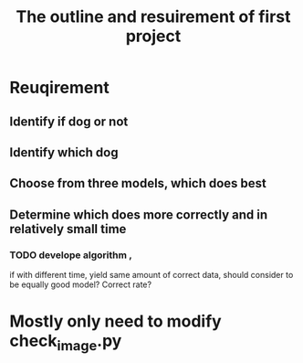 #+TITLE: The outline and resuirement of first project

* Reuqirement
** Identify if dog or not

** Identify which dog
   
** Choose from three models, which does best

** Determine which does more correctly and in relatively small time

*** TODO develope algorithm , 
    if with different time, yield same amount of correct data, 
    should consider to be equally good model? Correct rate? 
* Mostly only need to modify check_image.py 

